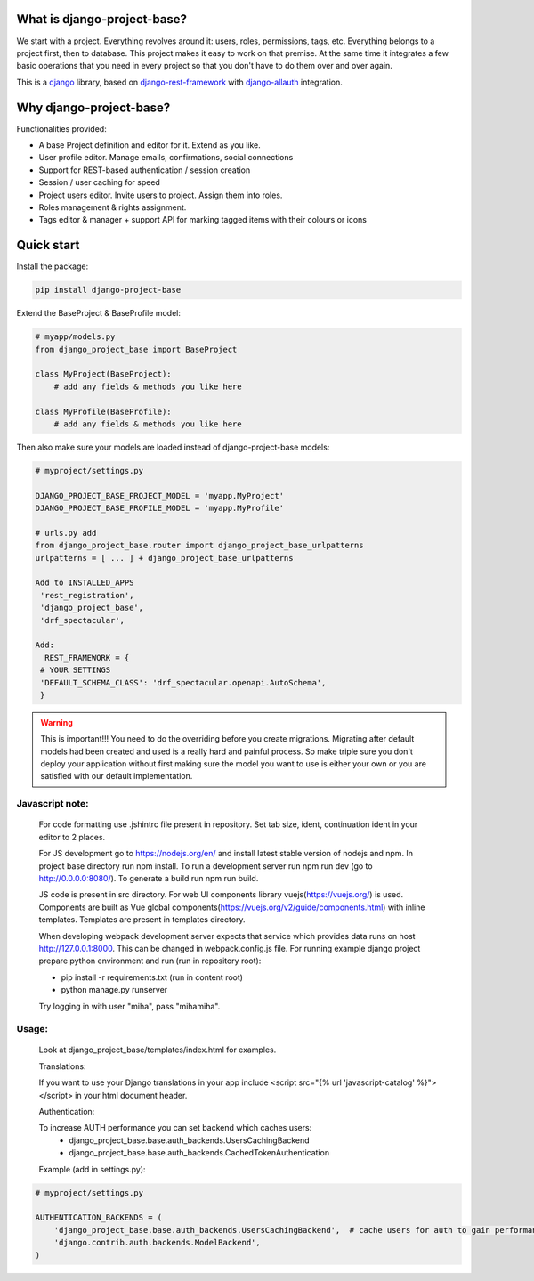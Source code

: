 What is django-project-base?
================================

We start with a project. Everything revolves around it: users, roles, permissions, tags, etc. Everything belongs to a
project first, then to database. This project makes it easy to work on that premise. At the same time it integrates a
few basic operations that you need in every project so that you don't have to do them over and over again.

This is a `django <https://www.djangoproject.com/>`_ library, based on
`django-rest-framework <https://www.django-rest-framework.org/>`_ with
`django-allauth <https://github.com/pennersr/django-allauth>`_ integration.


Why django-project-base?
============================

Functionalities provided:

* A base Project definition and editor for it. Extend as you like.
* User profile editor. Manage emails, confirmations, social connections
* Support for REST-based authentication / session creation
* Session / user caching for speed
* Project users editor. Invite users to project. Assign them into roles.
* Roles management & rights assignment.
* Tags editor & manager + support API for marking tagged items with their colours or icons


Quick start
===========

Install the package:

.. code-block:: bash

   pip install django-project-base


Extend the BaseProject & BaseProfile model:

.. code-block:: python

   # myapp/models.py
   from django_project_base import BaseProject

   class MyProject(BaseProject):
       # add any fields & methods you like here

   class MyProfile(BaseProfile):
       # add any fields & methods you like here

Then also make sure your models are loaded instead of django-project-base models:

.. code-block:: python

   # myproject/settings.py

   DJANGO_PROJECT_BASE_PROJECT_MODEL = 'myapp.MyProject'
   DJANGO_PROJECT_BASE_PROFILE_MODEL = 'myapp.MyProfile'

   # urls.py add
   from django_project_base.router import django_project_base_urlpatterns
   urlpatterns = [ ... ] + django_project_base_urlpatterns

   Add to INSTALLED_APPS
    'rest_registration',
    'django_project_base',
    'drf_spectacular',

   Add:
     REST_FRAMEWORK = {
    # YOUR SETTINGS
    'DEFAULT_SCHEMA_CLASS': 'drf_spectacular.openapi.AutoSchema',
    }


.. warning::

   This is important!!! You need to do the overriding before you create migrations. Migrating after default models had
   been created and used is a really hard and painful process. So make triple sure you don't deploy your application
   without first making sure the model you want to use is either your own or you are satisfied with our default
   implementation.

Javascript note:
################
   For code formatting use .jshintrc file present in repository. Set tab size, ident, continuation ident in your editor to 2 places.

   For JS development go to https://nodejs.org/en/ and install latest stable version of nodejs and npm.
   In project base directory run npm install. To run a development server run npm run dev (go to http://0.0.0.0:8080/).
   To generate a build run npm run build.

   JS code is present in src directory. For web UI components library vuejs(https://vuejs.org/) is used.
   Components are built as Vue global components(https://vuejs.org/v2/guide/components.html)
   with inline templates. Templates are present in templates directory.

   When developing webpack development server expects that service which provides data runs on host
   http://127.0.0.1:8000. This can be changed in webpack.config.js file.
   For running example django project prepare python environment and run (run in repository root):

   - pip install -r requirements.txt (run in content root)
   - python manage.py runserver

   Try logging in with user "miha", pass "mihamiha".

Usage:
######

   Look at django_project_base/templates/index.html for examples.

   Translations:

   If you want to use your Django translations in your app include <script src="{% url 'javascript-catalog' %}"></script> in
   your html document header.

   Authentication:

   To increase AUTH performance you can set backend which caches users:
       - django_project_base.base.auth_backends.UsersCachingBackend
       - django_project_base.base.auth_backends.CachedTokenAuthentication

   Example (add in settings.py):

.. code-block:: python

   # myproject/settings.py

   AUTHENTICATION_BACKENDS = (
       'django_project_base.base.auth_backends.UsersCachingBackend',  # cache users for auth to gain performance
       'django.contrib.auth.backends.ModelBackend',
   )
